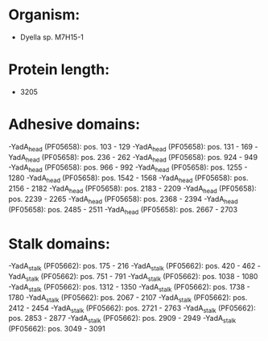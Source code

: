 * Organism:
- Dyella sp. M7H15-1
* Protein length:
- 3205
* Adhesive domains:
-YadA_head (PF05658): pos. 103 - 129
-YadA_head (PF05658): pos. 131 - 169
-YadA_head (PF05658): pos. 236 - 262
-YadA_head (PF05658): pos. 924 - 949
-YadA_head (PF05658): pos. 966 - 992
-YadA_head (PF05658): pos. 1255 - 1280
-YadA_head (PF05658): pos. 1542 - 1568
-YadA_head (PF05658): pos. 2156 - 2182
-YadA_head (PF05658): pos. 2183 - 2209
-YadA_head (PF05658): pos. 2239 - 2265
-YadA_head (PF05658): pos. 2368 - 2394
-YadA_head (PF05658): pos. 2485 - 2511
-YadA_head (PF05658): pos. 2667 - 2703
* Stalk domains:
-YadA_stalk (PF05662): pos. 175 - 216
-YadA_stalk (PF05662): pos. 420 - 462
-YadA_stalk (PF05662): pos. 751 - 791
-YadA_stalk (PF05662): pos. 1038 - 1080
-YadA_stalk (PF05662): pos. 1312 - 1350
-YadA_stalk (PF05662): pos. 1738 - 1780
-YadA_stalk (PF05662): pos. 2067 - 2107
-YadA_stalk (PF05662): pos. 2412 - 2454
-YadA_stalk (PF05662): pos. 2721 - 2763
-YadA_stalk (PF05662): pos. 2853 - 2877
-YadA_stalk (PF05662): pos. 2909 - 2949
-YadA_stalk (PF05662): pos. 3049 - 3091

